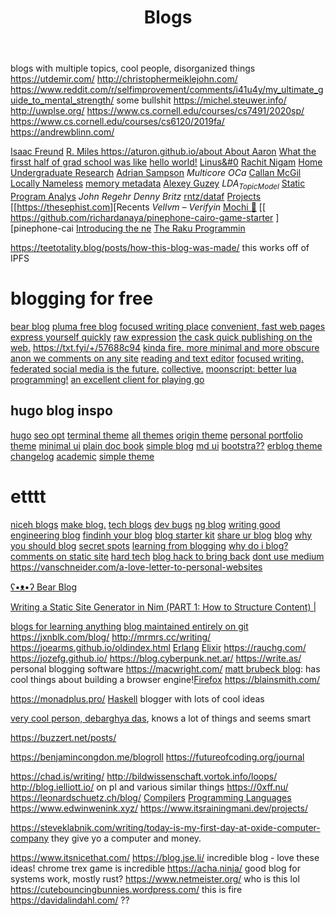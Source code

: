 #+TITLE: Blogs

blogs with multiple topics, cool people, disorganized things
https://utdemir.com/
http://christophermeiklejohn.com/
https://www.reddit.com/r/selfimprovement/comments/i41u4y/my_ultimate_guide_to_mental_strength/ some bullshit
https://michel.steuwer.info/
http://uwplse.org/
https://www.cs.cornell.edu/courses/cs7491/2020sp/
https://www.cs.cornell.edu/courses/cs6120/2019fa/
https://andrewblinn.com/

[[https://ifreund.xyz][Isaac Freund]]
[[https://miles.land][R. Miles
https://aturon.github.io/about About Aaron]]
[[https://lindseykuper.livejournal.com/383642.html][What the firsst half of grad school was like]]
[[https://izbicki.me][hello world!]]
[[https://linus.zone/dev][Linus&#0]]
[[https://rachitnigam.com][Rachit Nigam]]
[[http://alexwong.tech][Home]]
[[https://capra.cs.cornell.edu/ugresearch.html][Undergraduate Research]]
[[http://cs.cornell.edu/~asampson][Adrian Sampson]]
[[ https://reddit.com/r/ocaml/comments/i31lhf/multicore_ocaml_july_2020 ][Multicore OCa]]
[[https://boarders.github.io][Callan McGil]]
[[https://boarders.github.io/posts/locally-nameless][Locally Nameless]]
[[https://memory-metadata.livia-foldes.com][memory metadata]]
[[https://guzey.com][Alexey Guzey]]
[[ https://enandini.com/projects/LDA_Topic_Modeling.html ][LDA_Topic_Model]]
[[https://cs.au.dk/~amoeller/spa][Static Program Analys]]
[[ https://mobile.twitter.com/johnregehr/status/1290337031411777537 ][John Regehr]]
[[ https://mobile.twitter.com/dennybritz/status/1290204344281780225 ][Denny Britz]]
[[https://github.com/rntz/datafun][rntz/dataf]]
[[https://thesephist.com/projects][Projects]]
[[https://thesephist.com][Recents
[[ https://galois.com/blog/2018/07/vellvm-verifying-the-llvm ][Vellvm – Verifyin]]
[[https://github.com/richardanaya/mochi][Mochi 🍡]]
[[ https://github.com/richardanaya/pinephone-cairo-game-starter ][pinephone-cai
[[https://nexdock.com/touch][Introducing the ne]]
[[https://raku.org][The Raku Programmin]]

https://teetotality.blog/posts/how-this-blog-was-made/ this works off of IPFS

* blogging for free
[[https://bearblog.dev/][bear blog]]
[[https://pluma.cloud/][pluma free blog]]
[[https://write.as/][focused writing place]]
[[http://txti.es/][convenient, fast web pages]]
[[https://telegra.ph/why-am-i-here-05-29][express yourself quickly]]
[[https://txt.fyi/+/22b9f246/][raw expression]]
[[https://txt.fyi/+/6ce898cf/][the cask ]]
[[https://txt.fyi/about/][quick publishing on the web.]]
[[https://txt.fyi/+/57688c94]]
[[http://ix.io/][kinda fire. more minimal and more obscure]]
[[https://commentpara.de/][anon we comments on any site]]
[[https://rwtxt.com/public][reading and text editor]]
[[https://write.as/][focused writing.]]
[[https://pleroma.tilde.zone/main/all][federated social media is the future.]]
[[https://dotdotdash.io/][collective.]]
[[https://moonscript.org/][moonscript: better lua programming!]]
[[https://online-go.com/][an excellent client for playing go]]

** hugo blog inspo
[[https://themes.gohugo.io/origin-hugo-theme/][hugo]]
[[https://themes.gohugo.io/amperage/][seo opt]]
[[https://themes.gohugo.io/hugo-theme-terminal/][terminal theme]]
[[https://themes.gohugo.io/][all themes]]
[[https://themes.gohugo.io/][origin theme]]
[[https://themes.gohugo.io/ezhil/][personal portfolio theme]]
[[https://themes.gohugo.io/archie/][minimal ui]]
[[https://themes.gohugo.io/hugo-book/][plain doc book]]
[[https://themes.gohugo.io/erblog/][simple blog]]
[[https://themes.gohugo.io/archie/][md ui]]
[[https://themes.gohugo.io/hugo.386/][bootstra??]]
[[https://themes.gohugo.io/erblog/][erblog theme]]
[[https://themes.gohugo.io/hugo-changelog-theme/][changelog]]
[[https://themes.gohugo.io/academic/][academic]]
[[https://themes.gohugo.io/hugo-theme-hello-friend-ng/][simple theme]]
* etttt
[[https://news.ycombinator.com/item?id=21928170][niceh blogs]]
[[https://www.fast.ai/2020/01/16/fast_template/][make blog.]]
[[https://github.com/jkup/awesome-personal-blogs#readme][tech blogs]]
[[https://news.ycombinator.com/item?id=22273224][dev bugs]]
[[https://github.com/kilimchoi/engineering-blogs#readme][ng blog]]
[[https://danluu.com/corp-eng-blogs/][writing good engineering blog]]
[[https://news.ycombinator.com/item?id=22800136][findinh your blog]]
[[https://github.com/hankchizljaw/hylia][blog starter kit]]
[[https://lobste.rs/s/5ysabq/share_your_blog][share ur blog]]
[[https://jonkuperman.com/best-blog-designs-2020/][blog]]
[[https://sanderknape.com/2020/04/why-great-write-blog-posts/][why you should blog]]
[[https://www.35mmc.com/24/12/2018/panomicron-oxygen-review/#Discovering_and_buying_my_Panomicron_Oxygen][secret spots]]
[[https://twitter.com/monicalent/status/1258750975021588483][learning from blogging]]
[[https://ferrucc.io/posts/starting-a-blog/][why do i blog?]]
[[https://news.ycombinator.com/item?id=23095273][comments on static site]]
[[https://news.ycombinator.com/item?id=23206259][hard tech]]
[[https://news.ycombinator.com/item?id=23205588][blog hack to bring back]]
[[https://github.com/mathieudutour/medium-to-own-blog][dont use medium]]
https://vanschneider.com/a-love-letter-to-personal-websites

[[https://bearblog.dev/][ʕ•ᴥ•ʔ Bear Blog]]

[[https://snufk.in/blog/ssg-1.html][Writing a Static Site Generator in Nim (PART 1: How to Structure Content) |]]

[[https://github.com/learn-anything/blogs#readme][blogs for learning anything]]
[[https://github.com/frankmcsherry/blog ][blog maintained entirely on git]]
https://jxnblk.com/blog/
http://mrmrs.cc/writing/
https://joearms.github.io/oldindex.html [[file:erlang.org][Erlang]] [[file:elixir.org][Elixir]]
https://rauchg.com/
https://jozefg.github.io/
https://blog.cyberpunk.net.ar/
https://write.as/ personal blogging software
https://macwright.com/
[[https://limpet.net/mbrubeck/][matt brubeck blog]]: has cool things about building a browser engine![[file:firefox.org][Firefox]]
https://blainsmith.com/

https://monadplus.pro/ [[file:haskell.org][Haskell]] blogger with lots of cool ideas

[[http://debarghyadas.com/][very cool person, debarghya das]], knows a lot of things and seems smart

https://buzzert.net/posts/


https://benjamincongdon.me/blogroll
https://futureofcoding.org/journal

https://chad.is/writing/
http://bildwissenschaft.vortok.info/loops/
http://blog.ielliott.io/ on pl and various similar things
https://0xff.nu/
https://leonardschuetz.ch/blog/ [[file:compilers.org][Compilers]] [[file:programming-languages.org][Programming Languages]]
https://www.edwinwenink.xyz/
https://www.itsrainingmani.dev/projects/

https://steveklabnik.com/writing/today-is-my-first-day-at-oxide-computer-company they give yo a computer and money.

https://www.itsnicethat.com/
https://blog.jse.li/ incredible blog - love these ideas! chrome trex game is incredible
https://acha.ninja/ good blog  for systems work, mostly rust?
https://www.netmeister.org/ who is this lol
https://cutebouncingbunnies.wordpress.com/ this is fire
https://davidalindahl.com/ ??
